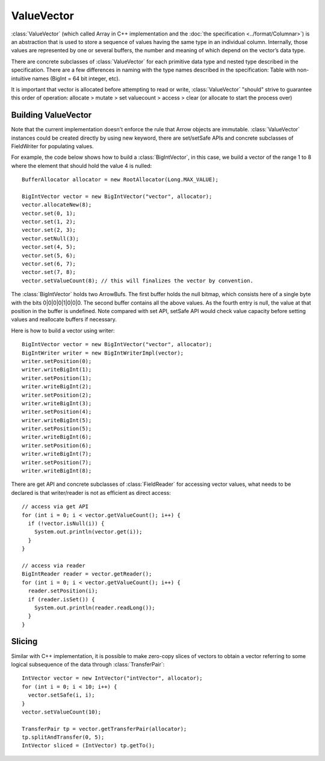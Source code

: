 .. Licensed to the Apache Software Foundation (ASF) under one
.. or more contributor license agreements.  See the NOTICE file
.. distributed with this work for additional information
.. regarding copyright ownership.  The ASF licenses this file
.. to you under the Apache License, Version 2.0 (the
.. "License"); you may not use this file except in compliance
.. with the License.  You may obtain a copy of the License at

..   http://www.apache.org/licenses/LICENSE-2.0

.. Unless required by applicable law or agreed to in writing,
.. software distributed under the License is distributed on an
.. "AS IS" BASIS, WITHOUT WARRANTIES OR CONDITIONS OF ANY
.. KIND, either express or implied.  See the License for the
.. specific language governing permissions and limitations
.. under the License.

===========
ValueVector
===========

:class:`ValueVector` (which called Array in C++ implementation and the :doc:`the specification <../format/Columnar>`)
is an abstraction that is used to store a sequence of values having the same type in an individual
column. Internally, those values are represented by one or several buffers, the
number and meaning of which depend on the vector’s data type.

There are concrete subclasses of :class:`ValueVector` for each primitive data type
and nested type described in the specification. There are a few differences in naming
with the type names described in the specification:
Table with non-intuitive names (BigInt = 64 bit integer, etc).

It is important that vector is allocated before attempting to read or write,
:class:`ValueVector` "should" strive to guarantee this order of operation:
allocate > mutate > set valuecount > access > clear (or allocate to start the process over)

Building ValueVector
====================

Note that the current implementation doesn't enforce the rule that Arrow objects are immutable.
:class:`ValueVector` instances could be created directly by using new keyword, there are
set/setSafe APIs and concrete subclasses of FieldWriter for populating values.

For example, the code below shows how to build a :class:`BigIntVector`, in this case, we build a
vector of the range 1 to 8 where the element that should hold the value 4 is nulled::

   BufferAllocator allocator = new RootAllocator(Long.MAX_VALUE);

   BigIntVector vector = new BigIntVector("vector", allocator);
   vector.allocateNew(8);
   vector.set(0, 1);
   vector.set(1, 2);
   vector.set(2, 3);
   vector.setNull(3);
   vector.set(4, 5);
   vector.set(5, 6);
   vector.set(6, 7);
   vector.set(7, 8);
   vector.setValueCount(8); // this will finalizes the vector by convention.

The :class:`BigIntVector` holds two ArrowBufs. The first buffer holds the null bitmap, which consists
here of a single byte with the bits 0|0|0|0|1|0|0|0. The second buffer contains all the above values.
As the fourth entry is null, the value at that position in the buffer is undefined. Note compared with
set API, setSafe API would check value capacity before setting values and reallocate buffers if necessary.

Here is how to build a vector using writer::

   BigIntVector vector = new BigIntVector("vector", allocator);
   BigIntWriter writer = new BigIntWriterImpl(vector);
   writer.setPosition(0);
   writer.writeBigInt(1);
   writer.setPosition(1);
   writer.writeBigInt(2);
   writer.setPosition(2);
   writer.writeBigInt(3);
   writer.setPosition(4);
   writer.writeBigInt(5);
   writer.setPosition(5);
   writer.writeBigInt(6);
   writer.setPosition(6);
   writer.writeBigInt(7);
   writer.setPosition(7);
   writer.writeBigInt(8);

There are get API and concrete subclasses of :class:`FieldReader` for accessing vector values, what needs
to be declared is that writer/reader is not as efficient as direct access::

    // access via get API
    for (int i = 0; i < vector.getValueCount(); i++) {
      if (!vector.isNull(i)) {
        System.out.println(vector.get(i));
      }
    }

    // access via reader
    BigIntReader reader = vector.getReader();
    for (int i = 0; i < vector.getValueCount(); i++) {
      reader.setPosition(i);
      if (reader.isSet()) {
        System.out.println(reader.readLong());
      }
    }


Slicing
=======
Similar with C++ implementation, it is possible to make zero-copy slices of vectors to obtain a vector
referring to some logical subsequence of the data through :class:`TransferPair`::

    IntVector vector = new IntVector("intVector", allocator);
    for (int i = 0; i < 10; i++) {
      vector.setSafe(i, i);
    }
    vector.setValueCount(10);

    TransferPair tp = vector.getTransferPair(allocator);
    tp.splitAndTransfer(0, 5);
    IntVector sliced = (IntVector) tp.getTo();


